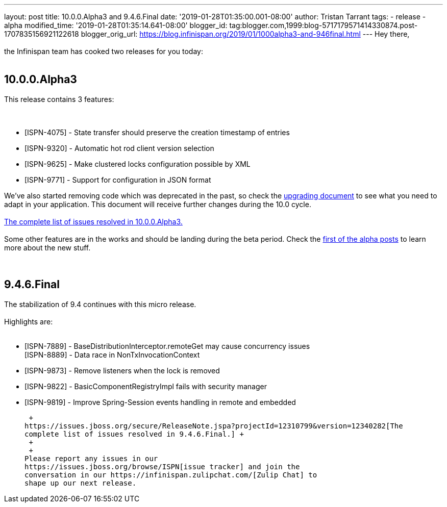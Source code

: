 ---
layout: post
title: 10.0.0.Alpha3 and 9.4.6.Final
date: '2019-01-28T01:35:00.001-08:00'
author: Tristan Tarrant
tags:
- release
- alpha
modified_time: '2019-01-28T01:35:14.641-08:00'
blogger_id: tag:blogger.com,1999:blog-5717179571414330874.post-1707835156921122618
blogger_orig_url: https://blog.infinispan.org/2019/01/1000alpha3-and-946final.html
---
Hey there, +
 +
the Infinispan team has cooked two releases for you today: +
 +

== 10.0.0.Alpha3

This release contains 3 features: +
 +
 +

* [ISPN-4075] - State transfer should preserve the creation timestamp of
entries
* [ISPN-9320] - Automatic hot rod client version selection
* [ISPN-9625] - Make clustered locks configuration possible by XML
* [ISPN-9771] - Support for configuration in JSON format

We've also started removing code which was deprecated in the past, so
check the
http://infinispan.org/docs/dev/upgrading/upgrading.html[upgrading
document] to see what you need to adapt in your application. This
document will receive further changes during the 10.0 cycle. +
 +
https://issues.jboss.org/secure/ReleaseNote.jspa?projectId=12310799&version=12339174[The
complete list of issues resolved in 10.0.0.Alpha3.] +
 +
Some other features are in the works and should be landing during the
beta period. Check the
https://blog.infinispan.org/2018/11/the-road-to-infinispan-10-alpha1.html[first
of the alpha posts] to learn more about the new stuff. +
 +
 +

== 9.4.6.Final

The stabilization of 9.4 continues with this micro release. +
 +
Highlights are: +
 +

* [ISPN-7889] - BaseDistributionInterceptor.remoteGet may cause
concurrency issues +
[ISPN-8889] - Data race in NonTxInvocationContext
* [ISPN-9873] - Remove listeners when the lock is removed
* [ISPN-9822] - BasicComponentRegistryImpl fails with security manager
* [ISPN-9819] - Improve Spring-Session events handling in remote and
embedded

 +
https://issues.jboss.org/secure/ReleaseNote.jspa?projectId=12310799&version=12340282[The
complete list of issues resolved in 9.4.6.Final.] +
 +
 +
Please report any issues in our
https://issues.jboss.org/browse/ISPN[issue tracker] and join the
conversation in our https://infinispan.zulipchat.com/[Zulip Chat] to
shape up our next release.
